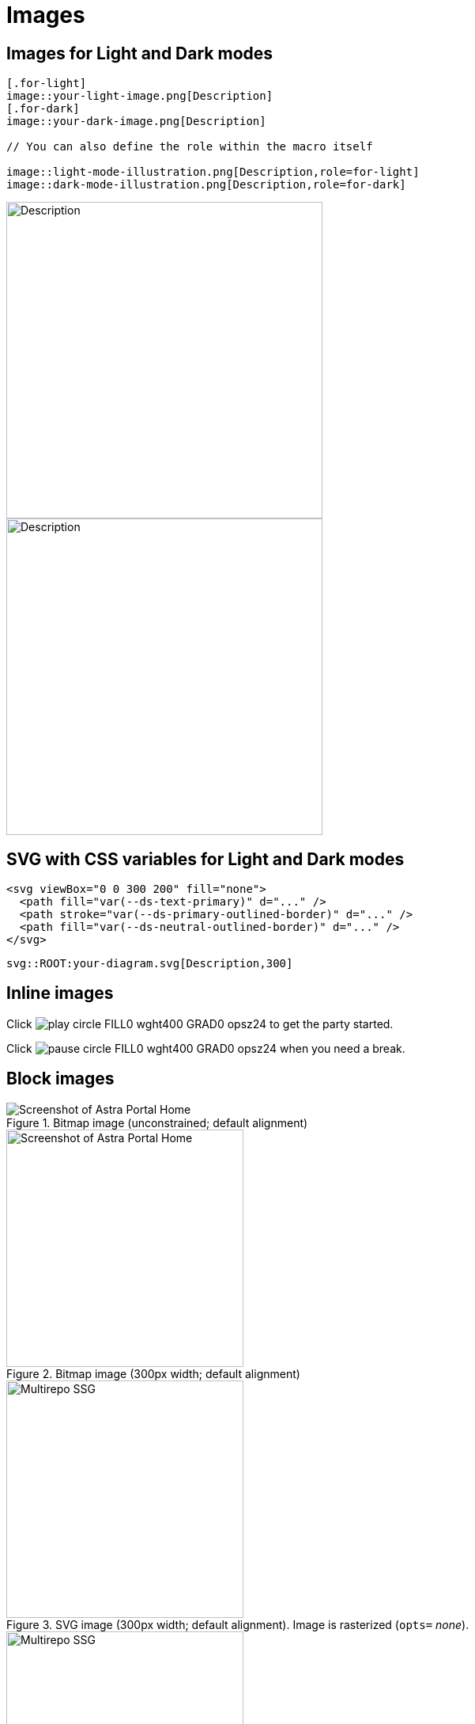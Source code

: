 = Images

== Images for Light and Dark modes

[source,adoc]
----
[.for-light]
image::your-light-image.png[Description]
[.for-dark]
image::your-dark-image.png[Description]

// You can also define the role within the macro itself

image::light-mode-illustration.png[Description,role=for-light]
image::dark-mode-illustration.png[Description,role=for-dark]
----

[.for-light]
image::/img/light-mode-illustration.png[Description,400]
[.for-dark]
image::/img/dark-mode-illustration.png[Description,400]

== SVG with CSS variables for Light and Dark modes

[source,svg]
----
<svg viewBox="0 0 300 200" fill="none">
  <path fill="var(--ds-text-primary)" d="..." />
  <path stroke="var(--ds-primary-outlined-border)" d="..." />
  <path fill="var(--ds-neutral-outlined-border)" d="..." />
</svg>
----

[source,adoc]
----
svg::ROOT:your-diagram.svg[Description,300]
----

== Inline images

Click image:/img/play_circle_FILL0_wght400_GRAD0_opsz24.svg[title=Play] to get the party started.

Click image:/img/pause_circle_FILL0_wght400_GRAD0_opsz24.svg[title=Pause] when you need a break.

== Block images

.Bitmap image (unconstrained; default alignment)
image::/img/screenshot.png[Screenshot of Astra Portal Home]

.Bitmap image (300px width; default alignment)
image::/img/screenshot.png[Screenshot of Astra Portal Home,300]

.SVG image (300px width; default alignment). Image is rasterized (`opts=` _none_).
image::/img/multirepo-ssg.svg[Multirepo SSG,300]

.SVG image (300px width; default alignment). Image embedded as a live, interactive object (`opts=interactive`).
image::/img/multirepo-ssg.svg[Multirepo SSG,300,opts=interactive]

=== Aligning block images

.Bitmap image (aligned left)
image::/img/screenshot.png[Screenshot of Astra Portal Home,300,align="left"]

.Bitmap image (aligned right)
image::/img/screenshot.png[Screenshot of Astra Portal Home,300,align="right"]

.Bitmap image (aligned center)
image::/img/screenshot.png[Screenshot of Astra Portal Home,300,align="center"]

=== Floating block images

[.float-group]
--
image:/img/screenshot.png[Screenshot of Astra Portal Home,300,float=right,role=float-gap]
In AsciiDoc, creating paragraphs is a straightforward process that does not require any special markup. A paragraph can be defined as one or more lines of consecutive text that are logically grouped together. To differentiate between paragraphs, you simply need to insert at least one blank line between them.
--

[.float-group]
--
image::/img/multirepo-ssg.svg[Multirepo SSG,300,float=left,role=float-gap]
In AsciiDoc, creating paragraphs is a straightforward process that does not require any special markup. A paragraph can be defined as one or more lines of consecutive text that are logically grouped together. To differentiate between paragraphs, you simply need to insert at least one blank line between them.
--

== Video

.YouTube (unconstrained; default alignment)
video::n_LcVqqHSY8[youtube]

.Vimeo (640x360; default alignment)
video::300817511[vimeo,640,360]

== Audio

.Take a zen moment
audio::ocean-waves.wav[]